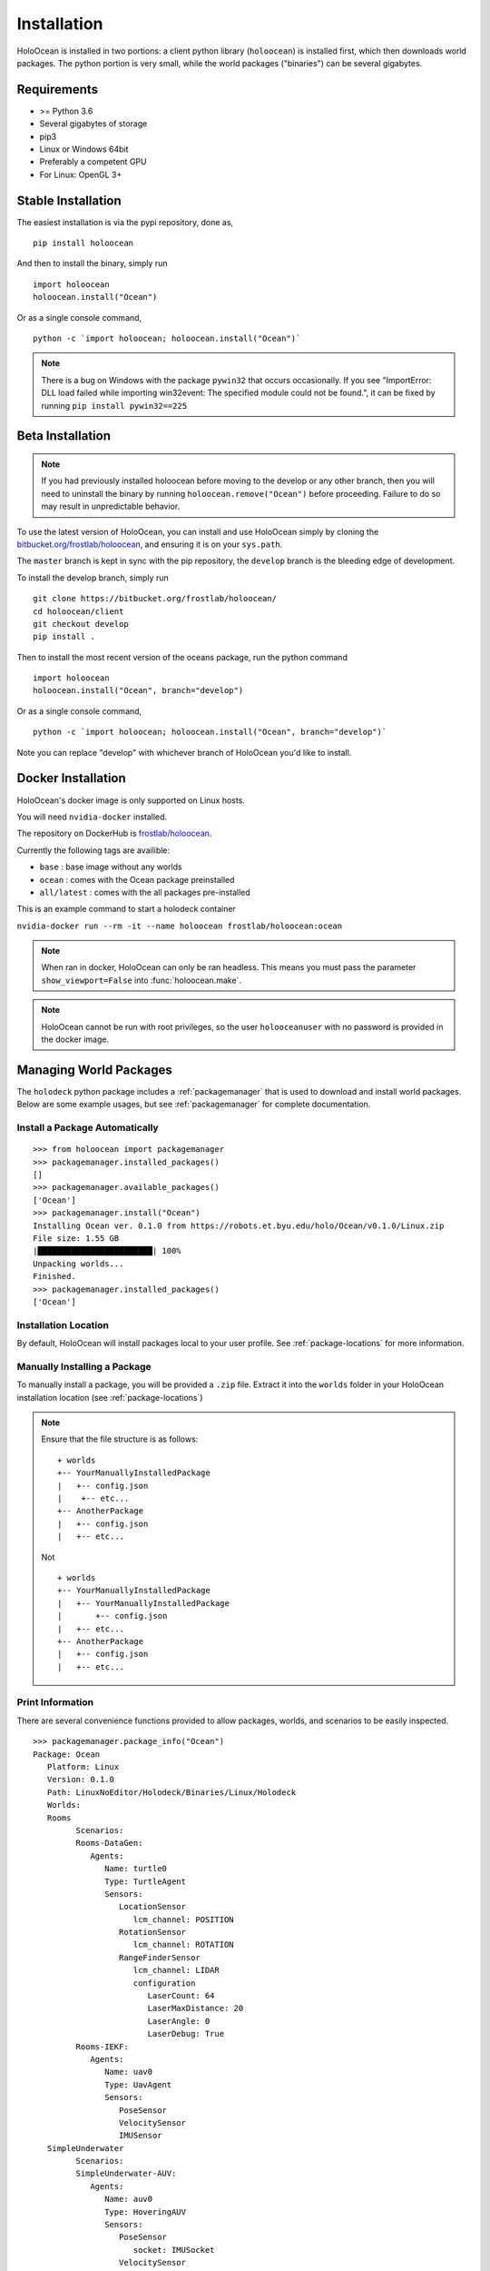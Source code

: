 .. _installation:

============
Installation
============

HoloOcean is installed in two portions: a client python library (``holoocean``)
is installed first, which then downloads world packages. The python portion is
very small, while the world packages ("binaries") can be several gigabytes.


Requirements
============

- >= Python 3.6
- Several gigabytes of storage
- pip3
- Linux or Windows 64bit
- Preferably a competent GPU
- For Linux: OpenGL 3+

Stable Installation
=====================

The easiest installation is via the pypi repository, done as,
::

   pip install holoocean

And then to install the binary, simply run

::

   import holoocean
   holoocean.install("Ocean")


Or as a single console command,

::

   python -c `import holoocean; holoocean.install("Ocean")`

.. note::
   There is a bug on Windows with the package ``pywin32`` that occurs occasionally. If you see 
   "ImportError: DLL load failed while importing win32event: The specified module could not be found.",
   it can be fixed by running ``pip install pywin32==225``

Beta Installation
==========================

.. note::
   If you had previously installed holoocean before moving to the develop or any other branch,
   then you will need to uninstall the binary by running ``holoocean.remove("Ocean")`` before proceeding. 
   Failure to do so may result in unpredictable behavior.

To use the latest version of HoloOcean, you can install and use HoloOcean simply
by cloning the `bitbucket.org/frostlab/holoocean`_, and ensuring it is on your
``sys.path``.

.. _`bitbucket.org/frostlab/holoocean`: https://bitbucket.org/frostlab/holoocean/

The ``master`` branch is kept in sync with the pip repository, the ``develop``
branch is the bleeding edge of development.

To install the develop branch, simply run

::

   git clone https://bitbucket.org/frostlab/holoocean/
   cd holoocean/client
   git checkout develop
   pip install .


Then to install the most recent version of the oceans package, run the python command 

::

   import holoocean
   holoocean.install("Ocean", branch="develop")


Or as a single console command,

::

   python -c `import holoocean; holoocean.install("Ocean", branch="develop")`


.. _docker:

Note you can replace "develop" with whichever branch of HoloOcean you'd like to install.

Docker Installation
===================

HoloOcean's docker image is only supported on Linux hosts.

You will need ``nvidia-docker`` installed.

The repository on DockerHub is `frostlab/holoocean`_.

Currently the following tags are availible:

- ``base`` : base image without any worlds
- ``ocean`` : comes with the Ocean package preinstalled
- ``all/latest`` : comes with the all packages pre-installed

.. _`frostlab/holoocean`: https://hub.docker.com/r/frostlab/holoocean

This is an example command to start a holodeck container

``nvidia-docker run --rm -it --name holoocean frostlab/holoocean:ocean``

.. note::
   When ran in docker, HoloOcean can only be ran headless. This means you must pass
   the parameter ``show_viewport=False`` into :func:`holoocean.make`.

.. note::
   HoloOcean cannot be run with root privileges, so the user ``holooceanuser`` with
   no password is provided in the docker image.

Managing World Packages
=======================

The ``holodeck`` python package includes a :ref:`packagemanager` that is used
to download and install world packages. Below are some example usages, but see
:ref:`packagemanager` for complete documentation.

Install a Package Automatically
-------------------------------
::

   >>> from holoocean import packagemanager
   >>> packagemanager.installed_packages()
   []
   >>> packagemanager.available_packages()
   ['Ocean']
   >>> packagemanager.install("Ocean")
   Installing Ocean ver. 0.1.0 from https://robots.et.byu.edu/holo/Ocean/v0.1.0/Linux.zip
   File size: 1.55 GB
   |████████████████████████| 100%
   Unpacking worlds...
   Finished.
   >>> packagemanager.installed_packages()
   ['Ocean']

Installation Location
---------------------

By default, HoloOcean will install packages local to your user profile. See
:ref:`package-locations` for more information.

Manually Installing a Package
-----------------------------

To manually install a package, you will be provided a ``.zip`` file.
Extract it into the ``worlds`` folder in your HoloOcean installation location 
(see :ref:`package-locations`)

.. note::

   Ensure that the file structure is as follows:

   ::

      + worlds
      +-- YourManuallyInstalledPackage
      |   +-- config.json
      |    +-- etc...
      +-- AnotherPackage
      |   +-- config.json
      |   +-- etc...

   Not

   ::

      + worlds
      +-- YourManuallyInstalledPackage
      |   +-- YourManuallyInstalledPackage
      |       +-- config.json
      |   +-- etc...
      +-- AnotherPackage
      |   +-- config.json
      |   +-- etc...

Print Information
-----------------

There are several convenience functions provided to allow packages, worlds,
and scenarios to be easily inspected.

::

   >>> packagemanager.package_info("Ocean")
   Package: Ocean
      Platform: Linux
      Version: 0.1.0
      Path: LinuxNoEditor/Holodeck/Binaries/Linux/Holodeck
      Worlds:
      Rooms
            Scenarios:
            Rooms-DataGen:
               Agents:
                  Name: turtle0
                  Type: TurtleAgent
                  Sensors:
                     LocationSensor
                        lcm_channel: POSITION
                     RotationSensor
                        lcm_channel: ROTATION
                     RangeFinderSensor
                        lcm_channel: LIDAR
                        configuration
                           LaserCount: 64
                           LaserMaxDistance: 20
                           LaserAngle: 0
                           LaserDebug: True
            Rooms-IEKF:
               Agents:
                  Name: uav0
                  Type: UavAgent
                  Sensors:
                     PoseSensor
                     VelocitySensor
                     IMUSensor
      SimpleUnderwater
            Scenarios:
            SimpleUnderwater-AUV:
               Agents:
                  Name: auv0
                  Type: HoveringAUV
                  Sensors:
                     PoseSensor
                        socket: IMUSocket
                     VelocitySensor
                        socket: IMUSocket
                     IMUSensor
                        socket: IMUSocket
                     DVLSensor
                        socket: DVLSocket


You can also look for information for a specific world or scenario

::

   packagemanager.world_info("SimpleUnderwater")
   packagemanager.scenario_info("Rooms-DataGen")
